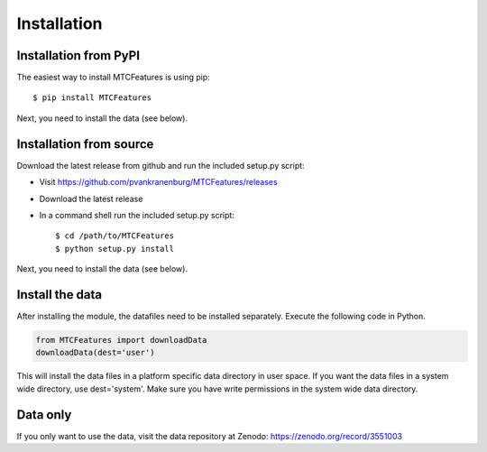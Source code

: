 Installation
------------

Installation from PyPI
^^^^^^^^^^^^^^^^^^^^^^

The easiest way to install MTCFeatures is using pip::

	$ pip install MTCFeatures

Next, you need to install the data (see below).

Installation from source
^^^^^^^^^^^^^^^^^^^^^^^^

Download the latest release from github and run the included setup.py script:

* Visit https://github.com/pvankranenburg/MTCFeatures/releases
* Download the latest release
* In a command shell run the included setup.py script::

	$ cd /path/to/MTCFeatures
	$ python setup.py install

Next, you need to install the data (see below).

Install the data
^^^^^^^^^^^^^^^^

After installing the module, the datafiles need to be installed separately. Execute the following code in Python.

.. code-block:: python

	from MTCFeatures import downloadData
	downloadData(dest='user')

This will install the data files in a platform specific data directory in user space.
If you want the data files in a system wide directory, use dest='system'. Make sure
you have write permissions in the system wide data directory.

Data only
^^^^^^^^^

If you only want to use the data, visit the data repository at Zenodo: https://zenodo.org/record/3551003